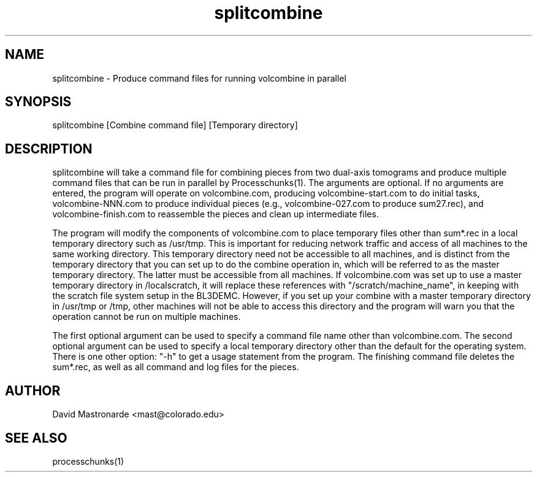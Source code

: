 .na
.nh
.TH splitcombine 1 3.4.1 BL3DEMC
.SH NAME
splitcombine \- Produce command files for running volcombine in parallel
.SH SYNOPSIS
splitcombine [Combine command file] [Temporary directory]
.SH DESCRIPTION
splitcombine will take a command file for combining pieces from two 
dual-axis tomograms and
produce multiple command files that can be run in parallel by
Processchunks(1).  The arguments are optional.  If no arguments are entered,
the program will
operate on volcombine.com, producing volcombine-start.com to do initial tasks,
volcombine-NNN.com to produce individual pieces (e.g., volcombine-027.com to
produce sum27.rec), and volcombine-finish.com to reassemble the pieces and
clean up intermediate files.
.P
The program will modify the components of volcombine.com to place temporary
files other than sum*.rec in a local temporary directory such as /usr/tmp.
This is important for reducing network traffic and access of all machines to
the same working directory.  This temporary directory need not be accessible
to all machines, and is distinct from the
temporary directory that you can set up to do the combine operation in, which
will be referred to as the master temporary directory.  The latter must be
accessible from all machines.
If volcombine.com was set up to use
a master temporary
directory in /localscratch, it will replace these references
with "/scratch/machine_name", in keeping with the scratch file system setup in
the BL3DEMC.  However, if you set up your combine with a master temporary 
directory
in /usr/tmp or /tmp, other machines will not be able to access this directory
and the program will warn you that the operation cannot be run on multiple
machines.
.P
The first optional argument can be used to specify a command file name other
than volcombine.com.  The second optional argument can be used to specify
a local temporary directory other than the default for the operating system.
There is one other option: "-h" to get a usage statement from the program.
.FILES
The finishing command file deletes the sum*.rec, as well as all
command and log files for the pieces.
.SH AUTHOR
David Mastronarde  <mast@colorado.edu>
.SH SEE ALSO
processchunks(1)
